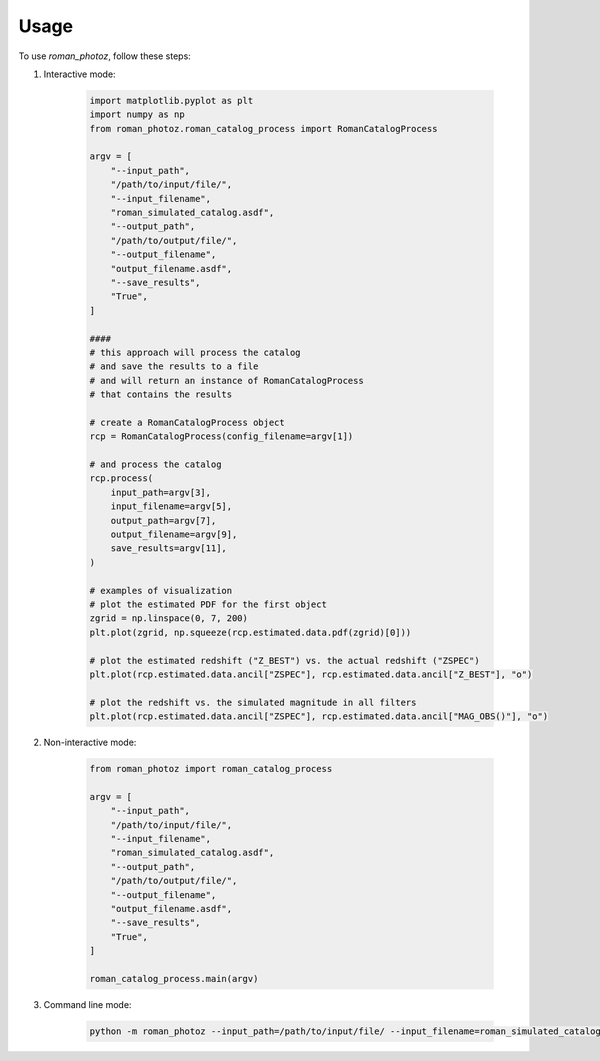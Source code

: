 Usage
=====

To use `roman_photoz`, follow these steps:


1. Interactive mode:

    .. code-block:: python

        import matplotlib.pyplot as plt
        import numpy as np
        from roman_photoz.roman_catalog_process import RomanCatalogProcess

        argv = [
            "--input_path",
            "/path/to/input/file/",
            "--input_filename",
            "roman_simulated_catalog.asdf",
            "--output_path",
            "/path/to/output/file/",
            "--output_filename",
            "output_filename.asdf",
            "--save_results",
            "True",
        ]

        ####
        # this approach will process the catalog
        # and save the results to a file
        # and will return an instance of RomanCatalogProcess
        # that contains the results

        # create a RomanCatalogProcess object
        rcp = RomanCatalogProcess(config_filename=argv[1])

        # and process the catalog
        rcp.process(
            input_path=argv[3],
            input_filename=argv[5],
            output_path=argv[7],
            output_filename=argv[9],
            save_results=argv[11],
        )

        # examples of visualization
        # plot the estimated PDF for the first object
        zgrid = np.linspace(0, 7, 200)
        plt.plot(zgrid, np.squeeze(rcp.estimated.data.pdf(zgrid)[0]))

        # plot the estimated redshift ("Z_BEST") vs. the actual redshift ("ZSPEC")
        plt.plot(rcp.estimated.data.ancil["ZSPEC"], rcp.estimated.data.ancil["Z_BEST"], "o")

        # plot the redshift vs. the simulated magnitude in all filters
        plt.plot(rcp.estimated.data.ancil["ZSPEC"], rcp.estimated.data.ancil["MAG_OBS()"], "o")

2. Non-interactive mode:

    .. code-block:: python

        from roman_photoz import roman_catalog_process

        argv = [
            "--input_path",
            "/path/to/input/file/",
            "--input_filename",
            "roman_simulated_catalog.asdf",
            "--output_path",
            "/path/to/output/file/",
            "--output_filename",
            "output_filename.asdf",
            "--save_results",
            "True",
        ]

        roman_catalog_process.main(argv)

3. Command line mode:

    .. code-block:: bash

        python -m roman_photoz --input_path=/path/to/input/file/ --input_filename=roman_simulated_catalog.asdf --output_path=/path/to/output/file/ --output_filename=output_filename.asdf --save_results=True
